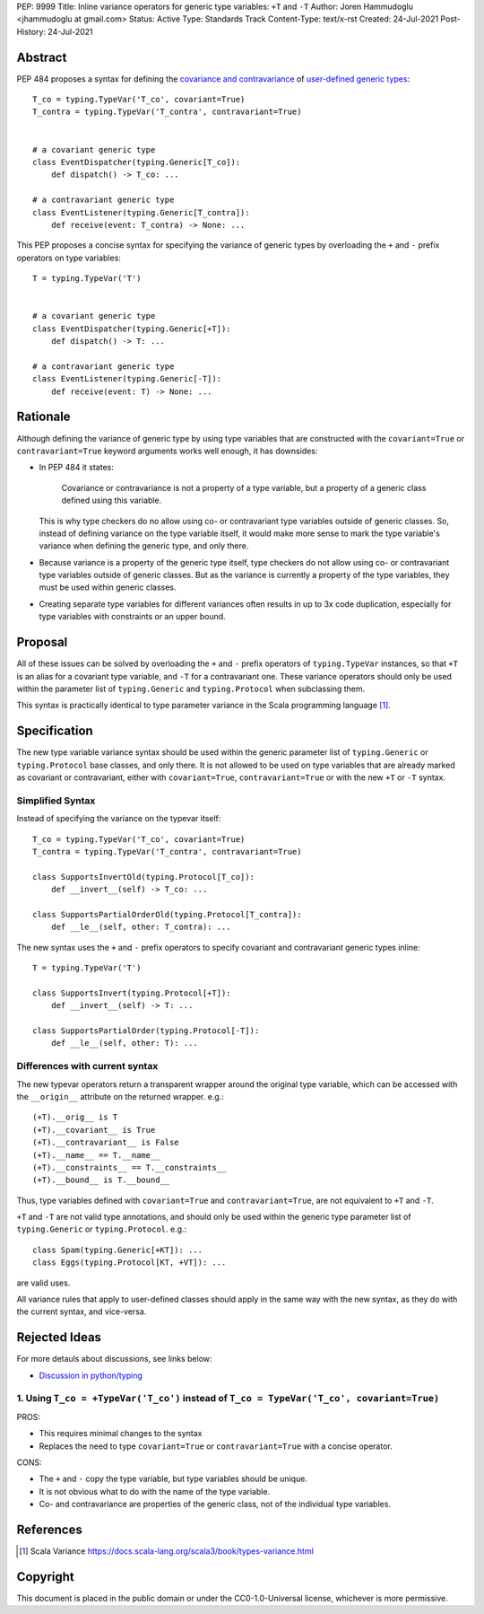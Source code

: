 PEP: 9999
Title: Inline variance operators for generic type variables: ``+T`` and ``-T``
Author: Joren Hammudoglu <jhammudoglu at gmail.com>
Status: Active
Type: Standards Track
Content-Type: text/x-rst
Created: 24-Jul-2021
Post-History: 24-Jul-2021


Abstract
========

PEP 484 proposes a syntax for defining the `covariance and contravariance 
<https://www.python.org/dev/peps/pep-0484/#covariance-and-contravariance>`_
of `user-defined generic types
<https://www.python.org/dev/peps/pep-0484/#user-defined-generic-types>`_::

    T_co = typing.TypeVar('T_co', covariant=True)
    T_contra = typing.TypeVar('T_contra', contravariant=True)


    # a covariant generic type
    class EventDispatcher(typing.Generic[T_co]):
        def dispatch() -> T_co: ...

    # a contravariant generic type
    class EventListener(typing.Generic[T_contra]):
        def receive(event: T_contra) -> None: ...


This PEP proposes a concise syntax for specifying the variance of
generic types by overloading the ``+`` and ``-`` prefix operators
on type variables::

    T = typing.TypeVar('T')


    # a covariant generic type
    class EventDispatcher(typing.Generic[+T]):
        def dispatch() -> T: ...

    # a contravariant generic type
    class EventListener(typing.Generic[-T]):
        def receive(event: T) -> None: ...



Rationale
=========

Although defining the variance of generic type by using type variables
that are constructed with the ``covariant=True`` or ``contravariant=True``
keyword arguments works well enough, it has downsides:

- In PEP 484 it states:

    Covariance or contravariance is not a property of a type variable,
    but a property of a generic class defined using this variable. 

  This is why type checkers do no allow using co- or contravariant type
  variables outside of generic classes. 
  So, instead of defining variance on the type variable itself, it
  would make more sense to mark the type variable's variance when
  defining the generic type, and only there. 

- Because variance is a property of the generic type itself, type 
  checkers do not allow using co- or contravariant type variables 
  outside of generic classes. But as the variance is currently a
  property of the type variables, they must be used within generic
  classes.

- Creating separate type variables for different variances often
  results in up to 3x code duplication, especially for type variables
  with constraints or an upper bound. 


Proposal
========


All of these issues can be solved by overloading the ``+`` and ``-``
prefix operators of ``typing.TypeVar`` instances, so that ``+T`` is an
alias for a covariant type variable, and ``-T`` for a contravariant 
one. These variance operators should only be used within the parameter
list of ``typing.Generic`` and ``typing.Protocol`` when subclassing them.

This syntax is practically identical to type parameter variance in the
Scala programming language [1]_.



Specification
=============

The new type variable variance syntax should be used within the generic
parameter list of ``typing.Generic`` or ``typing.Protocol`` base classes,
and only there. It is not allowed to be used on type variables that
are already marked as covariant or contravariant, either with 
``covariant=True``, ``contravariant=True`` or with the new ``+T`` or 
``-T`` syntax.

Simplified Syntax
-----------------

Instead of specifying the variance on the typevar itself::

    T_co = typing.TypeVar('T_co', covariant=True)
    T_contra = typing.TypeVar('T_contra', contravariant=True)

    class SupportsInvertOld(typing.Protocol[T_co]):
        def __invert__(self) -> T_co: ...

    class SupportsPartialOrderOld(typing.Protocol[T_contra]):
        def __le__(self, other: T_contra): ...


The new syntax uses the ``+`` and ``-`` prefix operators to specify
covariant and contravariant generic types inline::

    T = typing.TypeVar('T')

    class SupportsInvert(typing.Protocol[+T]):
        def __invert__(self) -> T: ...

    class SupportsPartialOrder(typing.Protocol[-T]):
        def __le__(self, other: T): ...


Differences with current syntax
-------------------------------

The new typevar operators return a transparent wrapper around the 
original type variable, which can be accessed with the ``__origin__``
attribute on the returned wrapper. e.g.::

    (+T).__orig__ is T
    (+T).__covariant__ is True
    (+T).__contravariant__ is False
    (+T).__name__ == T.__name__
    (+T).__constraints__ == T.__constraints__
    (+T).__bound__ is T.__bound__


Thus, type variables defined with ``covariant=True`` and 
``contravariant=True``, are not equivalent to ``+T`` and ``-T``.


``+T`` and ``-T`` are not valid type annotations, and should only be
used within the generic type parameter list of ``typing.Generic``
or ``typing.Protocol``. e.g.:: 

    class Spam(typing.Generic[+KT]): ...
    class Eggs(typing.Protocol[KT, +VT]): ...

are valid uses.


All variance rules that apply to user-defined classes should apply
in the same way with the new syntax, as they do with the current syntax,
and vice-versa.



Rejected Ideas
==============

For more detauls about discussions, see links below:

- `Discussion in python/typing <https://github.com/python/typing/issues/813>`_

1. Using ``T_co = +TypeVar('T_co')`` instead of ``T_co = TypeVar('T_co', covariant=True)``
------------------------------------------------------------------------------------------

PROS:

- This requires minimal changes to the syntax
- Replaces the need to type ``covariant=True`` or ``contravariant=True``
  with a concise operator.


CONS:

- The ``+`` and ``-`` copy the type variable, but type variables
  should be unique.
- It is not obvious what to do with the name of the type variable.
- Co- and contravariance are properties of the generic class, not of
  the individual type variables.


References
==========

.. [1] Scala Variance
   https://docs.scala-lang.org/scala3/book/types-variance.html


Copyright
=========

This document is placed in the public domain or under the CC0-1.0-Universal license, whichever is more permissive.


..
   Local Variables:
   mode: indented-text
   indent-tabs-mode: nil
   sentence-end-double-space: t
   fill-column: 70
   coding: utf-8
   End:
